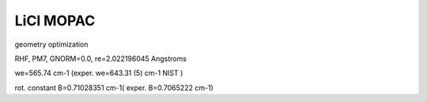 LiCl MOPAC 
==========

geometry optimization

RHF, PM7, GNORM=0.0,  re=2.022196045 Angstroms

we=565.74 cm-1 (exper. we=643.31 (5) cm-1 NIST )

rot. constant B=0.71028351 cm-1(  exper. B=0.7065222 cm-1)




